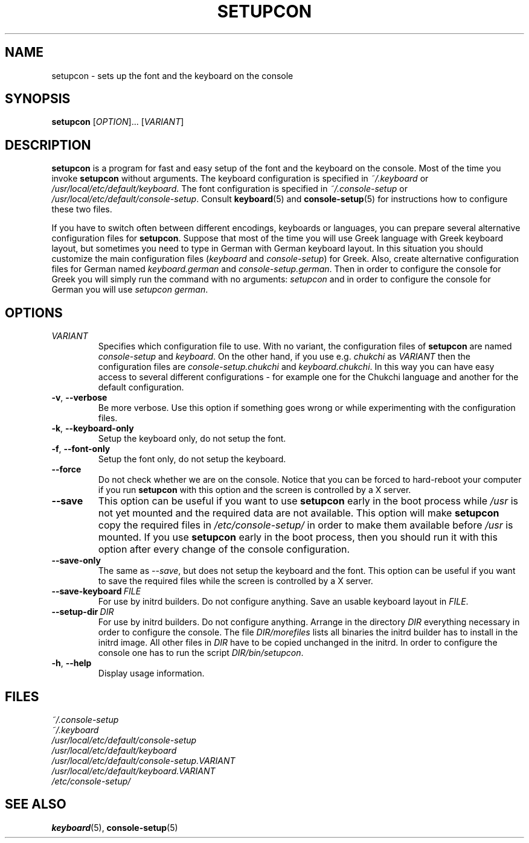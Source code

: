 .\"Copyright (C) 2007, 2011 Anton Zinoviev <anton@lml.bas.bg>
.\"
.\"Copying and distribution of this file, with or without
.\"modification, are permitted in any medium without royalty provided
.\"the copyright notice and this notice are preserved.  This file is
.\"offered as-is, without any warranty.
.\"
.TH SETUPCON 1 2011-03-17 console-setup "Console-setup User's Manual"

.SH NAME
setupcon \- sets up the font and the keyboard on the console

.SH SYNOPSIS
.B setupcon
.RI [ OPTION ]...\ [ VARIANT ]

.SH DESCRIPTION
.B setupcon
is a program for fast and easy setup of the font and the keyboard on
the console.  Most of the time you invoke
.B setupcon
without arguments.  The keyboard configuration is specified in
.I ~/.keyboard
or
.IR /usr/local/etc/default/keyboard .
The font configuration is specified in
.I ~/.console-setup
or
.IR /usr/local/etc/default/console-setup .
Consult
.BR keyboard (5)
and
.BR console-setup (5)
for instructions how to configure these two files.
.P
If you have to switch often between different encodings, keyboards or
languages, you can prepare several alternative configuration files for
.BR setupcon .
Suppose that most of the time you will use Greek language with Greek
keyboard layout, but sometimes you need to type in German with German
keyboard layout.  In this situation you should customize the main
configuration files
.nh
.RI ( keyboard " and " console-setup )
.hy
for Greek.  Also, create alternative configuration files for German
named
.nh
.IR keyboard.german " and " console-setup.german .
.hy
Then in order to configure the console for Greek you will simply run
the command with no arguments:
.I setupcon
and in order to configure the console for German you will use
.nh
.IR setupcon\ german .
.hy


.SH OPTIONS

.TP
.IR VARIANT
Specifies which configuration file to use.  With no variant,
the configuration files of
.B setupcon
are named
.IR console-setup " and " keyboard .
On the other hand, if you use e.g.
.I chukchi
as
.I VARIANT
then the configuration files are
.IR console-setup.chukchi " and " keyboard.chukchi .
In this way you can have easy access to several different
configurations \- for example one for the Chukchi language and another
for the default configuration.

.TP
.BR -v ,\  --verbose
Be more verbose.   Use this option if something goes wrong or while
experimenting with the configuration files.

.TP
.BR -k ,\  --keyboard-only
Setup the keyboard only, do not setup the font.

.TP
.BR -f ,\  --font-only
Setup the font only, do not setup the keyboard.

.TP
.BR --force
Do not check whether we are on the console.  Notice that you can be
forced to hard-reboot your computer if you run
.B setupcon
with this option and the screen is controlled by a X server.

.TP
.BR --save
This option can be useful if you want to use
.B setupcon
early in the boot process while
.I /usr
is not yet mounted and the required data are not available.  This
option will make
.B setupcon
copy the required files in
.I /etc/console-setup/
in order to make them available before
.I /usr
is mounted.  If you use
.B setupcon
early in the boot process, then you should run it with this option
after every change of the console configuration.

.TP
.BR --save-only
The same as
.IR --save ,
but does not setup the keyboard and the font.  This option can be
useful if you want to save the required files while the screen is
controlled by a X server.

.TP
.BI --save-keyboard\  FILE
For use by initrd builders.  Do not configure anything.  Save an
usable keyboard layout in
.IR FILE .

.TP
.BI --setup-dir\  DIR
For use by initrd builders.  Do not configure anything.  Arrange in
the directory
.I DIR
everything necessary in order to configure the console.  The file
.IR DIR/morefiles
lists all binaries the initrd builder has to install in the initrd
image.  All other files in
.I DIR
have to be copied unchanged in the initrd.  In order to configure the
console one has to run the script
.IR DIR/bin/setupcon .

.TP
.BR -h ,\  --help
Display usage information.

.SH FILES
.I ~/.console-setup
.br
.I ~/.keyboard
.br
.I /usr/local/etc/default/console-setup
.br
.I /usr/local/etc/default/keyboard
.br
.I /usr/local/etc/default/console-setup.VARIANT
.br
.I /usr/local/etc/default/keyboard.VARIANT
.br
.I /etc/console-setup/

.SH SEE ALSO
.BR keyboard (5),
.BR console-setup (5)
